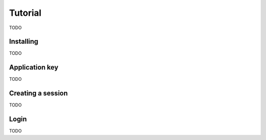 ********
Tutorial
********

TODO


Installing
==========

TODO


Application key
===============

TODO


Creating a session
==================

TODO


Login
=====

TODO
